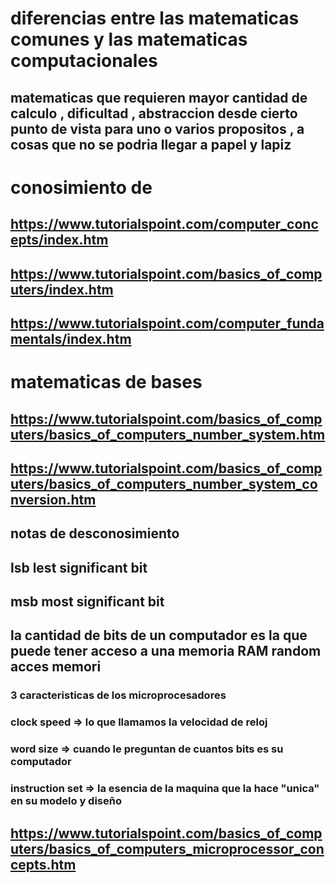 * diferencias entre las matematicas comunes y las matematicas computacionales
** matematicas que requieren mayor cantidad de calculo , dificultad , abstraccion desde cierto punto de vista para uno o varios propositos , a cosas que no se podria llegar a papel y lapiz
*  conosimiento de 
** https://www.tutorialspoint.com/computer_concepts/index.htm
** https://www.tutorialspoint.com/basics_of_computers/index.htm
** https://www.tutorialspoint.com/computer_fundamentals/index.htm
* matematicas de bases
** https://www.tutorialspoint.com/basics_of_computers/basics_of_computers_number_system.htm
** https://www.tutorialspoint.com/basics_of_computers/basics_of_computers_number_system_conversion.htm
** notas de desconosimiento
** lsb lest significant bit
** msb most significant bit
** la cantidad de bits de un computador es la que puede tener acceso a una memoria RAM random acces memori
*** 3 caracteristicas de los microprocesadores
*** clock speed => lo que llamamos la velocidad de reloj
*** word size => cuando le preguntan de cuantos bits es su computador
*** instruction set => la esencia de la maquina que la hace "unica" en su modelo y diseño
** https://www.tutorialspoint.com/basics_of_computers/basics_of_computers_microprocessor_concepts.htm
